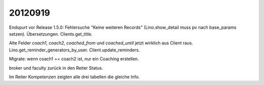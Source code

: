 20120919
========

Endspurt vor Release 1.5.0:
Fehlersuche "Keine weiteren Records" (Lino.show_detail muss pv nach base_params setzen).
Übersetzungen.
Clients.get_title.

Alte Felder `coach1`, `coach2`, `coached_from` und `coached_until` jetzt wirklich aus Client raus.
Lino.get_reminder_generators_by_user.
Client.update_reminders.

Migrate: wenn coach1 == coach2 ist, nur ein Coaching erstellen.

broker und faculty zurück in den Reiter Status.

Im Reiter Kompetenzen zeigten alle drei tabellen die gleiche Info.

